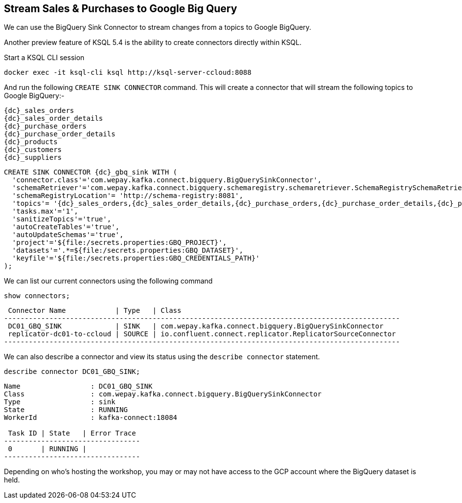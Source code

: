 == Stream Sales & Purchases to Google Big Query

We can use the BigQuery Sink Connector to stream changes from a topics to Google BigQuery.

Another preview feature of KSQL 5.4 is the ability to create connectors directly within KSQL.

Start a KSQL CLI session
[source,bash,subs=attributes]
----
docker exec -it ksql-cli ksql http://ksql-server-ccloud:8088
----

And run the following `CREATE SINK CONNECTOR` command. This will create a connector that will stream the following topics to Google BigQuery:-

[source,bash,subs=attributes]
----
{dc}_sales_orders
{dc}_sales_order_details
{dc}_purchase_orders
{dc}_purchase_order_details
{dc}_products
{dc}_customers
{dc}_suppliers 
----

[source,bash,subs=attributes]
----
CREATE SINK CONNECTOR {dc}_gbq_sink WITH (
  'connector.class'='com.wepay.kafka.connect.bigquery.BigQuerySinkConnector',
  'schemaRetriever'='com.wepay.kafka.connect.bigquery.schemaregistry.schemaretriever.SchemaRegistrySchemaRetriever',
  'schemaRegistryLocation'= 'http://schema-registry:8081',
  'topics'= '{dc}_sales_orders,{dc}_sales_order_details,{dc}_purchase_orders,{dc}_purchase_order_details,{dc}_products,{dc}_customers,{dc}_suppliers',
  'tasks.max'='1',
  'sanitizeTopics'='true',
  'autoCreateTables'='true',
  'autoUpdateSchemas'='true',
  'project'='${file:/secrets.properties:GBQ_PROJECT}',
  'datasets'='.*=${file:/secrets.properties:GBQ_DATASET}',
  'keyfile'='${file:/secrets.properties:GBQ_CREDENTIALS_PATH}'
);
----

We can list our current connectors using the following command

[source,bash,subs=attributes]
----
show connectors;
----

[source,bash,subs=attributes]
----
 Connector Name            | Type   | Class
------------------------------------------------------------------------------------------------
 DC01_GBQ_SINK             | SINK   | com.wepay.kafka.connect.bigquery.BigQuerySinkConnector
 replicator-dc01-to-ccloud | SOURCE | io.confluent.connect.replicator.ReplicatorSourceConnector
------------------------------------------------------------------------------------------------

----

We can also describe a connector and view its status using the `describe connector` statement.

[source,bash,subs=attributes]
----
describe connector DC01_GBQ_SINK;
----
[source,bash,subs=attributes]
----
Name                 : DC01_GBQ_SINK
Class                : com.wepay.kafka.connect.bigquery.BigQuerySinkConnector
Type                 : sink
State                : RUNNING
WorkerId             : kafka-connect:18084

 Task ID | State   | Error Trace
---------------------------------
 0       | RUNNING |
---------------------------------
----

Depending on who's hosting the workshop, you may or may not have access to the GCP account where the BigQuery dataset is held.


